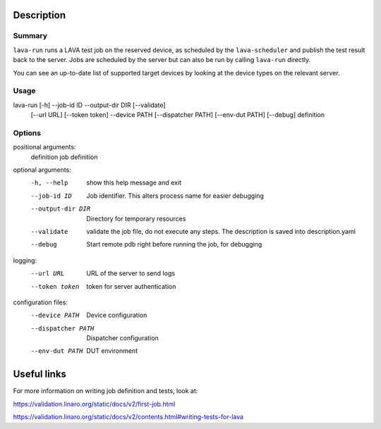 
Description
###########

Summary
*******

``lava-run`` runs a LAVA test job on the reserved device, as
scheduled by the ``lava-scheduler`` and publish the test result back to
the server. Jobs are scheduled by the server but can also be run by
calling ``lava-run`` directly.

You can see an up-to-date list of supported target devices by looking
at the device types on the relevant server.

Usage
*****

lava-run [-h] --job-id ID --output-dir DIR [--validate]
         [--url URL] [--token token]
         --device PATH [--dispatcher PATH] [--env-dut PATH]
         [--debug] definition

Options
*******

positional arguments:
  definition         job definition

optional arguments:
  -h, --help         show this help message and exit
  --job-id ID        Job identifier. This alters process name for easier debugging
  --output-dir DIR   Directory for temporary resources
  --validate         validate the job file, do not execute any steps. The description is saved into description.yaml
  --debug            Start remote pdb right before running the job, for debugging

logging:
  --url URL          URL of the server to send logs
  --token token      token for server authentication

configuration files:
  --device PATH      Device configuration
  --dispatcher PATH  Dispatcher configuration
  --env-dut PATH     DUT environment

Useful links
############

For more information on writing job definition and tests, look at:

https://validation.linaro.org/static/docs/v2/first-job.html

https://validation.linaro.org/static/docs/v2/contents.html#writing-tests-for-lava
